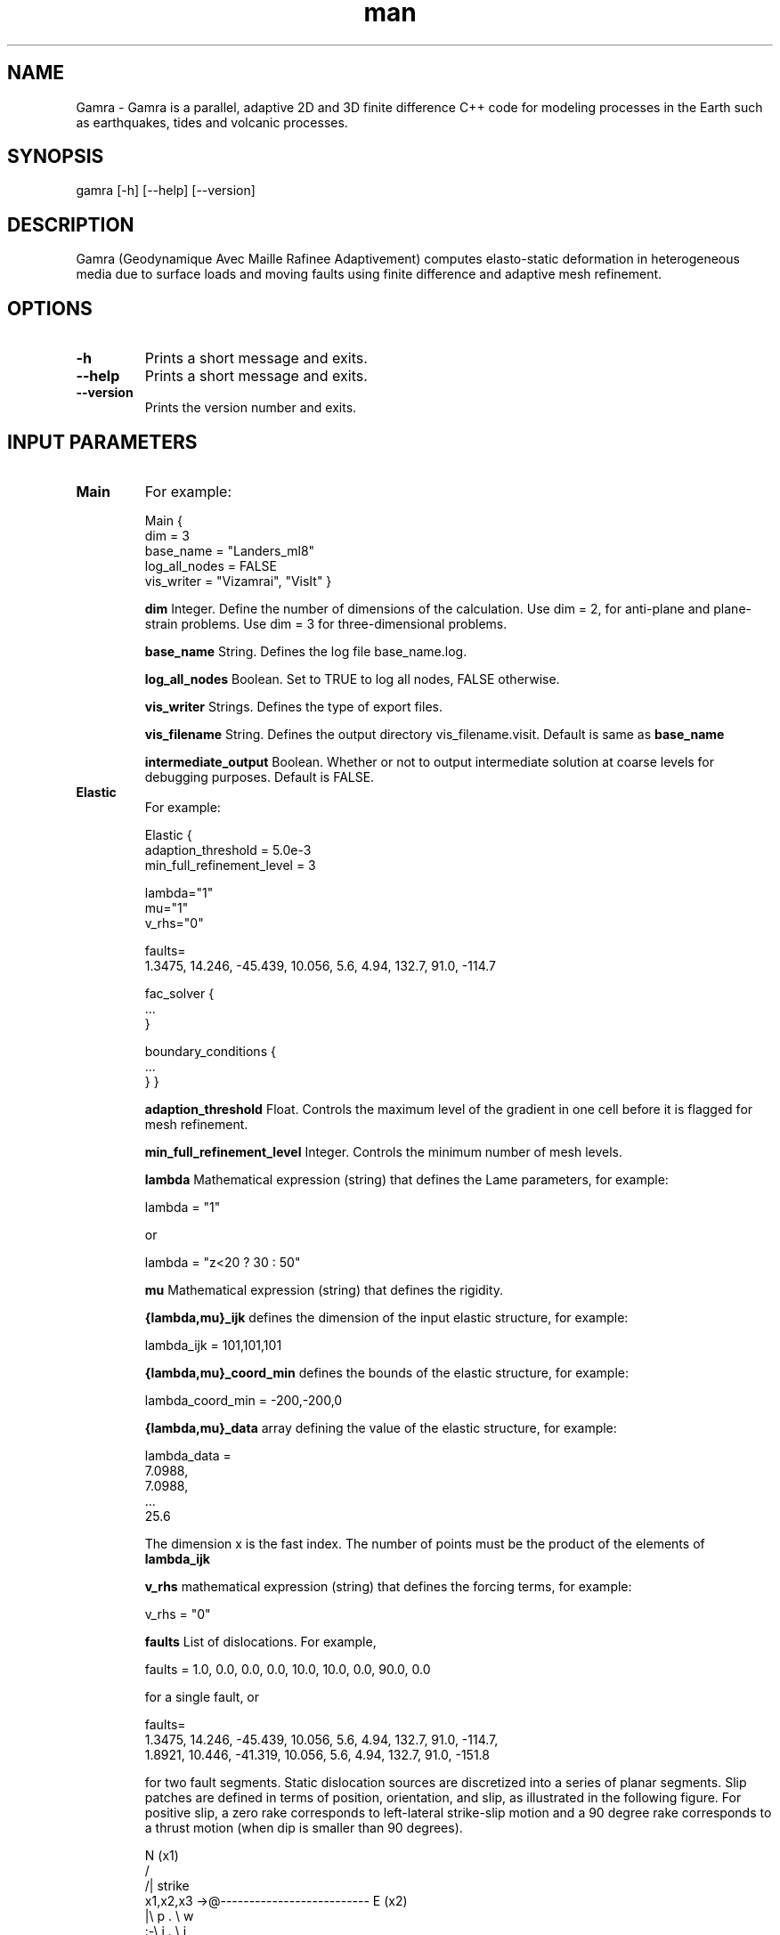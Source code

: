 .\" Manpage for Gamra 0.0.1.
.\" Contact wlandry@caltech.edu for more information.
.TH man 1 "23 March 2013" "0.0.1" "gamra man page"
.SH NAME
Gamra \- Gamra is a parallel, adaptive 2D and 3D finite difference C++ code for modeling processes in the Earth such as earthquakes, tides and volcanic processes.
.SH SYNOPSIS

gamra [-h] [--help] [--version]

.SH DESCRIPTION

Gamra (Geodynamique Avec Maille Rafinee Adaptivement) computes elasto-static deformation in heterogeneous media due to surface loads and moving faults using finite difference and adaptive mesh refinement.

.SH OPTIONS

.TP
.B \-h
Prints a short message and exits.
.TP
.B \-\-help
Prints a short message and exits.
.TP
.B \-\-version
Prints the version number and exits.

.SH "INPUT PARAMETERS"

.TP
.B Main
For example:

Main {
    dim = 3
    base_name = "Landers_ml8"
    log_all_nodes = FALSE
    vis_writer = "Vizamrai", "VisIt" }

.B dim 
Integer. Define the number of dimensions of the calculation. Use dim = 2, for anti-plane and plane-strain problems. Use dim = 3 for three-dimensional problems.

.B base_name 
String. Defines the log file base_name.log.

.B log_all_nodes
Boolean. Set to TRUE to log all nodes, FALSE otherwise.

.B vis_writer
Strings. Defines the type of export files.

.B vis_filename
String. Defines the output directory vis_filename.visit. Default is same as
.B base_name

.B intermediate_output
Boolean. Whether or not to output intermediate solution at coarse levels for debugging purposes. Default is FALSE.

.TP
.B Elastic
For example:

Elastic {
    adaption_threshold = 5.0e-3
    min_full_refinement_level = 3

    lambda="1"
    mu="1"
    v_rhs="0"

    faults= 
    1.3475, 14.246, -45.439, 10.056, 5.6, 4.94, 132.7, 91.0, -114.7

    fac_solver {
    ...
    }

    boundary_conditions {
    ...
    }
}

.B adaption_threshold
Float. Controls the maximum level of the gradient in one cell before it is flagged for mesh refinement.

.B min_full_refinement_level
Integer. Controls the minimum number of mesh levels.

.B lambda
Mathematical expression (string) that defines the Lame parameters, for example: 

        lambda = "1" 

or 

        lambda = "z<20 ? 30 : 50"

.B mu
Mathematical expression (string) that defines the rigidity.

.B  {lambda,mu}_ijk
defines the dimension of the input elastic structure, for example:

        lambda_ijk = 101,101,101

.B {lambda,mu}_coord_min
defines the bounds of the elastic structure, for example:

        lambda_coord_min =  -200,-200,0

.B {lambda,mu}_data
array defining the value of the elastic structure, for example:

        lambda_data =
        7.0988,
        7.0988,
        ...
        25.6

The dimension x is the fast index. The number of points must be the product of the elements of 
.B lambda_ijk
.

.B v_rhs
mathematical expression (string) that defines the forcing terms, for example: 

        v_rhs = "0"

.B faults
List of dislocations. For example,

        faults = 1.0, 0.0, 0.0, 0.0, 10.0, 10.0, 0.0, 90.0, 0.0

for a single fault, or

        faults= 
        1.3475, 14.246, -45.439, 10.056, 5.6, 4.94, 132.7, 91.0, -114.7,
        1.8921, 10.446, -41.319, 10.056, 5.6, 4.94, 132.7, 91.0, -151.8

for two fault segments. Static dislocation sources are discretized into a series of planar segments. Slip patches are defined in terms of position, orientation, and slip, as illustrated in the following figure. For positive slip, a zero rake corresponds to left-lateral strike-slip motion and a 90 degree rake corresponds to a thrust motion (when dip is smaller than 90 degrees).

               N (x1)
              /
             /| strike
 x1,x2,x3 ->@--------------------------    E (x2)
            |\\        p .            \\ w
            :-\\      i .              \\ i
            |  \\    l .                \\ d
            :90 \\  s .                  \\ t
            |-dip\\  .                    \\ h
            :     \\. | Rake               \\
            |      --------------------------
            :             l e n g t h
            Z (x3)


.TP
.B
fac_solver

.B enable_logging 
Boolean flag to switch logging on/off, for example:

        enable_logging = TRUE

.B max_cycles 
Integer. Max number of FAC cycles to use, for example:

        max_cycles = 100
        
.B residual_tol
Float. Residual tolerance to solve for, for example:

        residual_tol = 1e-3
        
.B num_pre_sweeps
Integer. Number of presmoothing sweeps to use, for example:

        num_pre_sweeps =  2
        
.B num_post_sweeps
Integer. Number of postsmoothing sweeps to use, for example:

        num_post_sweeps =  2
        
.B smoothing_choice
smoothing_choice = "Tackley"
        
.B coarse_solver_choice
coarse_solver_choice = "Tackley"
        
.B coarse_solver_max_iterations
coarse_solver_max_iterations =  32
        
.B coarse_solver_tolerance
coarse_solver_tolerance = 1e-12
        
.B v_prolongation
v_prolongation_method = "V_REFINE"

.TP
.B boundary_conditions
Defines the boundary conditions (defining stress or displacements) at the faces of the computational grid.

        v{x,y,z}_{x,y,z}_{upper,lower}="0"
        v{x,y,z}_{x,y,z}_upper_is_dirichlet

For example, for a Dirichlet boundary condition:

        vx_x_lower="0"
        vx_x_lower_is_dirichlet=TRUE

or for a (stress) free surface boundary condition:
        vz_z_lower="0"
        vz_z_lower_is_dirichlet=FALSE

.TP
.B CartesianGridGeometry
Specify lower/upper corners of the computational domain and a set of non-overlapping boxes defining domain interior. If union of boxes is not a parallelpiped, lower/upper corner data corresponds to min/max corner indices over all boxes given.

.B x_lo
(Double array) required lower corner of computational domain, for example:

        x_lo = -153.6, -153.6, 0.01

.B x_up  
(Double array) required upper corner of computational domain, for example:

        x_up =  152.4,  152.4, 100

.B domain_boxes
(box array) required set of boxes that define interior of physical domain, for example:

        domain_boxes = [(0,0,0), (7,7,3)]

Domain_boxes describes the number of cells in the coarsest level. The finest cell size dx in the 0-direction is (x_up-x_lo(0)/[(domain_boxes(1,0)-domain_boxes(0,0))*2^(max_levels-1)].

.B periodic_dimension 
(int array) coordinate directions in which domain is periodic. Zero indicates not periodic, non-zero value indicates periodicity. default is [0].

.TP
.B PatchHierarchy
Information used to create patches in AMR hierarchy.

.B max_levels 
Integer. Required max number of mesh levels in hierarchy, for example:

        max_levels = 8

The finest cell size dx in the 0-direction is (x_up-x_lo(0)/[(domain_boxes(1,0)-domain_boxes(0,0))*2^(max_levels-1)].

For most of the following parameters, the number of precribed data values need not match the number of levels in the hierarchy (determined by max_levels).  If more values are given than number of levels, extraneous values will be ignored.  If less are give, then values that correspond to individual levels will apply to those levels.  Missing values will be taken from those for the finest level specified.

.B ratio_to_coarser

level_1 (int array) ratio between index spaces on level 1 to level 0 [REQD]

level_2 (int array) ratio between index spaces on level 2 to level 1 [REQD]
etc....
for example:

        ratio_to_coarser {
           level_1            = 2, 2, 2
           level_2            = 2, 2, 2
           level_3            = 2, 2, 2
           level_4            = 2, 2, 2
        }

.B largest_patch_size

level_0 (int array) largest patch allowed on level 0. [REQD]    

level_1 (int array)    "       "      "   "  level 1 
etc..., for example:

        largest_patch_size {
           level_0 = -1, -1, -1
           // all finer levels will use same values as level_0...
        }

or:

        largest_patch_size {
           level_0 = 8, 8
        }

.TP
.B INCLUDE FILES
Include files can be used to specify further input parameters, using, for example:

#include "file.inc"

.SH "CALLING SEQUENCE"

gamra file.inp

or, to run in parallel:

mpirun -n 64 gamra file.inp

.SH BUGS
No known bugs.

.SH AUTHOR
Walter Landry (wlandry@caltech.edu)

.SH COPYRIGHT

GAMRA is free software: you can redistribute it and/or modify it under the terms of the GNU General Public License as published by the Free Software Foundation, either version 3 of the License, or (at your option) any later version.

GAMRA is distributed in the hope that it will be useful, but WITHOUT ANY WARRANTY; without even the implied warranty of MERCHANTABILITY or FITNESS FOR A PARTICULAR PURPOSE.  See the GNU General Public License for more details.

You should have received a copy of the GNU General Public License along with GAMRA.  If not, see <http://www.gnu.org/licenses/>.

